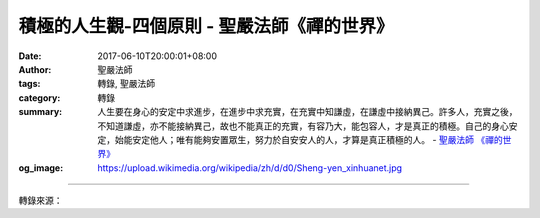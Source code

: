 積極的人生觀-四個原則 - 聖嚴法師《禪的世界》
############################################

:date: 2017-06-10T20:00:01+08:00
:author: 聖嚴法師
:tags: 轉錄, 聖嚴法師
:category: 轉錄
:summary: 人生要在身心的安定中求進步，在進步中求充實，在充實中知謙虛，在謙虛中接納異己。許多人，充實之後，不知道謙虛，亦不能接納異己，故也不能真正的充實，有容乃大，能包容人，才是真正的積極。自己的身心安定，始能安定他人；唯有能夠安置眾生，努力於自安安人的人，才算是真正積極的人。
          - `聖嚴法師`_ `《禪的世界》`_
:og_image: https://upload.wikimedia.org/wikipedia/zh/d/d0/Sheng-yen_xinhuanet.jpg

.. raw:: html

  <p>摘錄自《禪的世界》積極的人生觀-四個原則<br/> 文／聖嚴法師 圖／Joyce Yang</p><p> （一）積極在於付出</p><p> 如果僅僅為了私利的爭取而積極努力，因緣不成熟時，便會造成怨恨、嫉妒、失望；因緣成熟時，又會造成驕慢、自大、自滿。由於跟你自己的利害有關，任何煩惱都會發生，煩惱產生之後，首先受害的是你自己，接著跟你自己有關的人，亦連帶遭殃。</p><p> 若是為利他的付出而積極努力，付出的本身就是目的，盡心盡力，全力以赴。個人的生命有限，而眾生的苦難無窮，故有菩薩誓願「眾生無邊誓願度」，而眾生的苦難，出於物質的貧乏者固多，出於心理的困擾者更多，故又有「煩惱無盡誓願斷」的誓願，以什麼來度眾生？拿什麼來斷煩惱呢？於是又有「法門無量誓願學」的誓願，而這三種誓願的最後目標，則是「佛道無上誓願成」。依此四弘誓願，不僅在一生之中努力，生生世世皆要努力，不到成佛，絕不中止，所以是積極的。</p><p> （二）積極在於行善</p><p> 利人而又能自利的事，應當趕快地做、多做、不斷地做；雖無私利，也無近利，卻有公利、遠利的事，也應當趕快地做、多多地做、不斷地做；從近處看，雖是自私自利，遠處看則是利他的公益，更應當勤勉地做、多多地做、不斷地做；僅為個人有利或少數人的利益，卻要付出多數人的以及長久性的損失者，便不應做。</p><p> 行善可用財物，可用身、口，也可用心。自做，教他做，或見到他人做時心生歡喜，即所謂「見做隨喜」。善有大小，善中之善，則是以佛法化世，提供佛法之原則、方法，指導人生的方針，此即是最好的布施。故《菩薩藏經》中說：「我悉隨喜……，現以法施，充足眾生，饒益眾生，安隱眾生，慈悲世間。」</p><p> （三）積極在於忍耐</p><p> 偉大的事業，無一不是從失敗的經驗中獲得成功；成功的要訣，在於百折不撓、越挫越奮的毅力與耐力。</p><p> 對於一位修行菩薩道的人而言，必須感謝善意協助的人，也要感謝惡意打擊的人。因為，順利的因緣，使你事半功倍，走得更快；逆境的因緣，使你鍛鍊得更堅強。所謂毅力、耐力，即是佛法中的忍辱波羅蜜，是修行菩薩道中，極難修的一種，就菩薩而言，沒有一樣事，不是成就菩薩道業的增上緣，還有什麼事是不可忍受的呢？</p><p> （四）積極在於安定</p><p> 人生要在繁亂之中求安定，身心安定，即有安全；身心平安，即是幸福。在幸福時，不忘他人，能為他人謀福利，才是真正的積極。</p><p> 人生要在絕望之時能安心。東南西北皆我舍宅，天地萬物與我同根，還有什麼不能安心的呢？只要一息尚存，沒有什麼使你絕望的事。今日播種，他日收穫；今生結緣，他生成熟。有些人，對於自己做的事失望，對所栽培的人失望，其實沒有必要，做事即是做事，栽培人的那樁事即是目的，不要失望，眾生有盡，我願無窮，這是菩薩的精神。把心量擴大到無限，將目標設定在佛道，還有什麼不能安心的呢？兵家有「絕處逢生」之說，禪宗有「大死大活」之論，都是安定身心的好方法。</p><p> 人生要在身心的安定中求進步，在進步中求充實，在充實中知謙虛，在謙虛中接納異己。許多人，充實之後，不知道謙虛，亦不能接納異己，故也不能真正的充實，有容乃大，能包容人，才是真正的積極。</p><p> 自己的身心安定，始能安定他人；唯有能夠安置眾生，努力於自安安人的人，才算是真正積極的人。</p>

.. image:: https://scontent-tpe1-1.xx.fbcdn.net/v/t31.0-8/18518339_1532251123498078_1989099235202574542_o.jpg?oh=159bc63110e501922e22711d63b61377&oe=599CB1DE
   :align: center
   :alt: 積極的人生觀-四個原則

----

轉錄來源：

.. raw:: html

  <iframe src="https://www.facebook.com/plugins/post.php?href=https%3A%2F%2Fwww.facebook.com%2FDDMCHAN%2Fposts%2F1532251123498078%3A0" width="auto" height="538" style="border:none;overflow:hidden" scrolling="no" frameborder="0" allowTransparency="true"></iframe>

.. _聖嚴法師: http://www.shengyen.org/
.. _《禪的世界》: http://ddc.shengyen.org/mobile/toc/04/04-08/index.php
